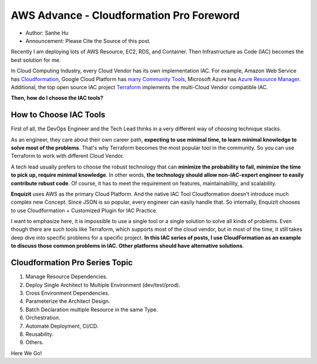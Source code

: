 AWS Advance - Cloudformation Pro Foreword
==============================================================================

- Author: Sanhe Hu
- Announcement: Please Cite the Source of this post.

Recently I am deploying lots of AWS Resource, EC2, RDS, and Container. Then Infrastructure as Code (IAC) becomes the best solution for me.

In Cloud Computing Industry, every Cloud Vendor has its own implementation IAC. For example, Amazon Web Service has `Cloudformation <https://aws.amazon.com/cloudformation/>`_, Google Cloud Platform has `many Community Tools <https://cloud.google.com/solutions/infrastructure-as-code/#cards>`_, Microsoft Azure has `Azure Resource Manager <https://docs.microsoft.com/en-us/azure/azure-resource-manager/resource-group-overview>`_. Additional, the top open source IAC project `Terraform <https://www.terraform.io/>`_ implements the multi-Cloud Vendor compatible IAC.

**Then, how do I choose the IAC tools?**


How to Choose IAC Tools
------------------------------------------------------------------------------

First of all, the DevOps Engineer and the Tech Lead thinks in a very different way of choosing technique stacks.

As an engineer, they care about their own career path, **expecting to use minimal time, to learn minimal knowledge to solve most of the problems**. That's why Terraform becomes the most popular tool in the community. So you can use Terraform to work with different Cloud Vendor.

A tech lead usually prefers to choose the robust technology that can **minimize the probability to fail, minimize the time to pick up, require minimal knowledge**. In other words, **the technology should allow non-IAC-expert engineer to easily contribute robust code**. Of course, it has to meet the requirement on features, maintainability, and scalability.

**Enquizit** uses AWS as the primary Cloud Platform. And the native IAC Tool Cloudformation doesn't introduce much complex new Concept. Since JSON is so popular, every engineer can easily handle that. So internally, Enquizit chooses to use Cloudformation + Customized Plugin for IAC Practice.

I want to emphasize here, it is impossible to use a single tool or a single solution to solve all kinds of problems. Even though there are such tools like Terraform, which supports most of the cloud vendor, but in most of the time, it still takes deep dive into specific problems for a specific project. **In this IAC series of posts, I use CloudFormation as an example to discuss those common problems in IAC. Other platforms should have alternative solutions**.


Cloudformation Pro Series Topic
------------------------------------------------------------------------------

1. Manage Resource Dependencies.
2. Deploy Single Architect to Multiple Environment (dev/test/prod).
3. Cross Environment Dependencies.
4. Parameterize the Architect Design.
5. Batch Declaration multiple Resource in the same Type.
6. Orchestration.
7. Automate Deployment, CI/CD.
8. Reusability.
9. Others.

Here We Go!
